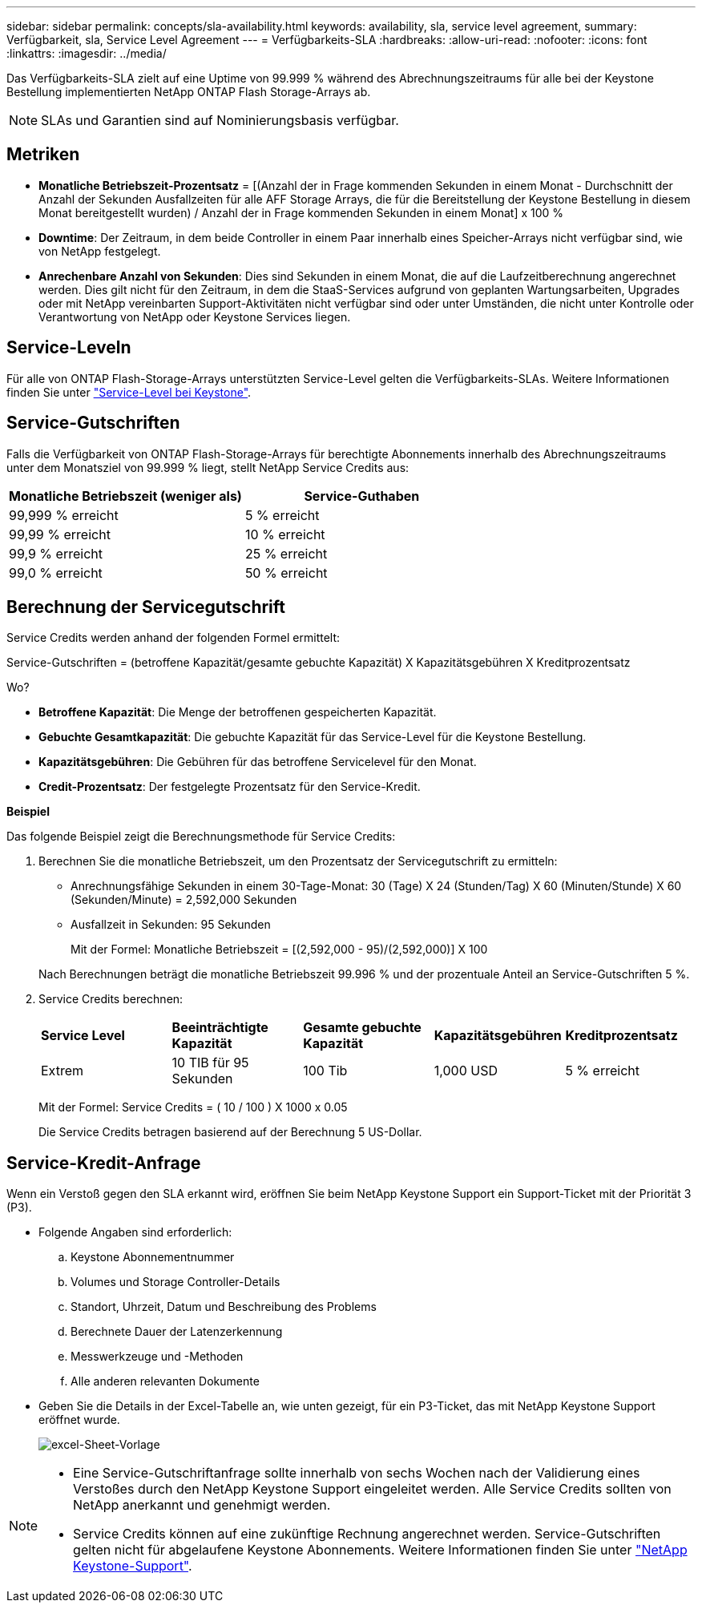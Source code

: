 ---
sidebar: sidebar 
permalink: concepts/sla-availability.html 
keywords: availability, sla, service level agreement, 
summary: Verfügbarkeit, sla, Service Level Agreement 
---
= Verfügbarkeits-SLA
:hardbreaks:
:allow-uri-read: 
:nofooter: 
:icons: font
:linkattrs: 
:imagesdir: ../media/


[role="lead"]
Das Verfügbarkeits-SLA zielt auf eine Uptime von 99.999 % während des Abrechnungszeitraums für alle bei der Keystone Bestellung implementierten NetApp ONTAP Flash Storage-Arrays ab.


NOTE: SLAs und Garantien sind auf Nominierungsbasis verfügbar.



== Metriken

* *Monatliche Betriebszeit-Prozentsatz* = [(Anzahl der in Frage kommenden Sekunden in einem Monat - Durchschnitt der Anzahl der Sekunden Ausfallzeiten für alle AFF Storage Arrays, die für die Bereitstellung der Keystone Bestellung in diesem Monat bereitgestellt wurden) / Anzahl der in Frage kommenden Sekunden in einem Monat] x 100 %
* *Downtime*: Der Zeitraum, in dem beide Controller in einem Paar innerhalb eines Speicher-Arrays nicht verfügbar sind, wie von NetApp festgelegt.
* *Anrechenbare Anzahl von Sekunden*: Dies sind Sekunden in einem Monat, die auf die Laufzeitberechnung angerechnet werden. Dies gilt nicht für den Zeitraum, in dem die StaaS-Services aufgrund von geplanten Wartungsarbeiten, Upgrades oder mit NetApp vereinbarten Support-Aktivitäten nicht verfügbar sind oder unter Umständen, die nicht unter Kontrolle oder Verantwortung von NetApp oder Keystone Services liegen.




== Service-Leveln

Für alle von ONTAP Flash-Storage-Arrays unterstützten Service-Level gelten die Verfügbarkeits-SLAs. Weitere Informationen finden Sie unter link:https://docs.netapp.com/us-en/keystone-staas/concepts/service-levels.html#service-levels-for-file-and-block-storage["Service-Level bei Keystone"].



== Service-Gutschriften

Falls die Verfügbarkeit von ONTAP Flash-Storage-Arrays für berechtigte Abonnements innerhalb des Abrechnungszeitraums unter dem Monatsziel von 99.999 % liegt, stellt NetApp Service Credits aus:

|===
| *Monatliche Betriebszeit (weniger als)* | *Service-Guthaben* 


 a| 
99,999 % erreicht
 a| 
5 % erreicht



 a| 
99,99 % erreicht
 a| 
10 % erreicht



 a| 
99,9 % erreicht
 a| 
25 % erreicht



 a| 
99,0 % erreicht
 a| 
50 % erreicht

|===


== Berechnung der Servicegutschrift

Service Credits werden anhand der folgenden Formel ermittelt:

Service-Gutschriften = (betroffene Kapazität/gesamte gebuchte Kapazität) X Kapazitätsgebühren X Kreditprozentsatz

Wo?

* *Betroffene Kapazität*: Die Menge der betroffenen gespeicherten Kapazität.
* *Gebuchte Gesamtkapazität*: Die gebuchte Kapazität für das Service-Level für die Keystone Bestellung.
* *Kapazitätsgebühren*: Die Gebühren für das betroffene Servicelevel für den Monat.
* *Credit-Prozentsatz*: Der festgelegte Prozentsatz für den Service-Kredit.


*Beispiel*

Das folgende Beispiel zeigt die Berechnungsmethode für Service Credits:

. Berechnen Sie die monatliche Betriebszeit, um den Prozentsatz der Servicegutschrift zu ermitteln:
+
** Anrechnungsfähige Sekunden in einem 30-Tage-Monat: 30 (Tage) X 24 (Stunden/Tag) X 60 (Minuten/Stunde) X 60 (Sekunden/Minute) = 2,592,000 Sekunden
** Ausfallzeit in Sekunden: 95 Sekunden
+
Mit der Formel: Monatliche Betriebszeit = [(2,592,000 - 95)/(2,592,000)] X 100

+
Nach Berechnungen beträgt die monatliche Betriebszeit 99.996 % und der prozentuale Anteil an Service-Gutschriften 5 %.



. Service Credits berechnen:
+
|===


| *Service Level* | *Beeinträchtigte Kapazität* | *Gesamte gebuchte Kapazität* | *Kapazitätsgebühren* | *Kreditprozentsatz* 


 a| 
Extrem
| 10 TIB für 95 Sekunden | 100 Tib | 1,000 USD | 5 % erreicht 
|===
+
Mit der Formel: Service Credits = ( 10 / 100 ) X 1000 x 0.05

+
Die Service Credits betragen basierend auf der Berechnung 5 US-Dollar.





== Service-Kredit-Anfrage

Wenn ein Verstoß gegen den SLA erkannt wird, eröffnen Sie beim NetApp Keystone Support ein Support-Ticket mit der Priorität 3 (P3).

* Folgende Angaben sind erforderlich:
+
.. Keystone Abonnementnummer
.. Volumes und Storage Controller-Details
.. Standort, Uhrzeit, Datum und Beschreibung des Problems
.. Berechnete Dauer der Latenzerkennung
.. Messwerkzeuge und -Methoden
.. Alle anderen relevanten Dokumente


* Geben Sie die Details in der Excel-Tabelle an, wie unten gezeigt, für ein P3-Ticket, das mit NetApp Keystone Support eröffnet wurde.
+
image:sla-breach.png["excel-Sheet-Vorlage"]



[NOTE]
====
* Eine Service-Gutschriftanfrage sollte innerhalb von sechs Wochen nach der Validierung eines Verstoßes durch den NetApp Keystone Support eingeleitet werden. Alle Service Credits sollten von NetApp anerkannt und genehmigt werden.
* Service Credits können auf eine zukünftige Rechnung angerechnet werden. Service-Gutschriften gelten nicht für abgelaufene Keystone Abonnements. Weitere Informationen finden Sie unter link:../concepts/gssc.html["NetApp Keystone-Support"].


====